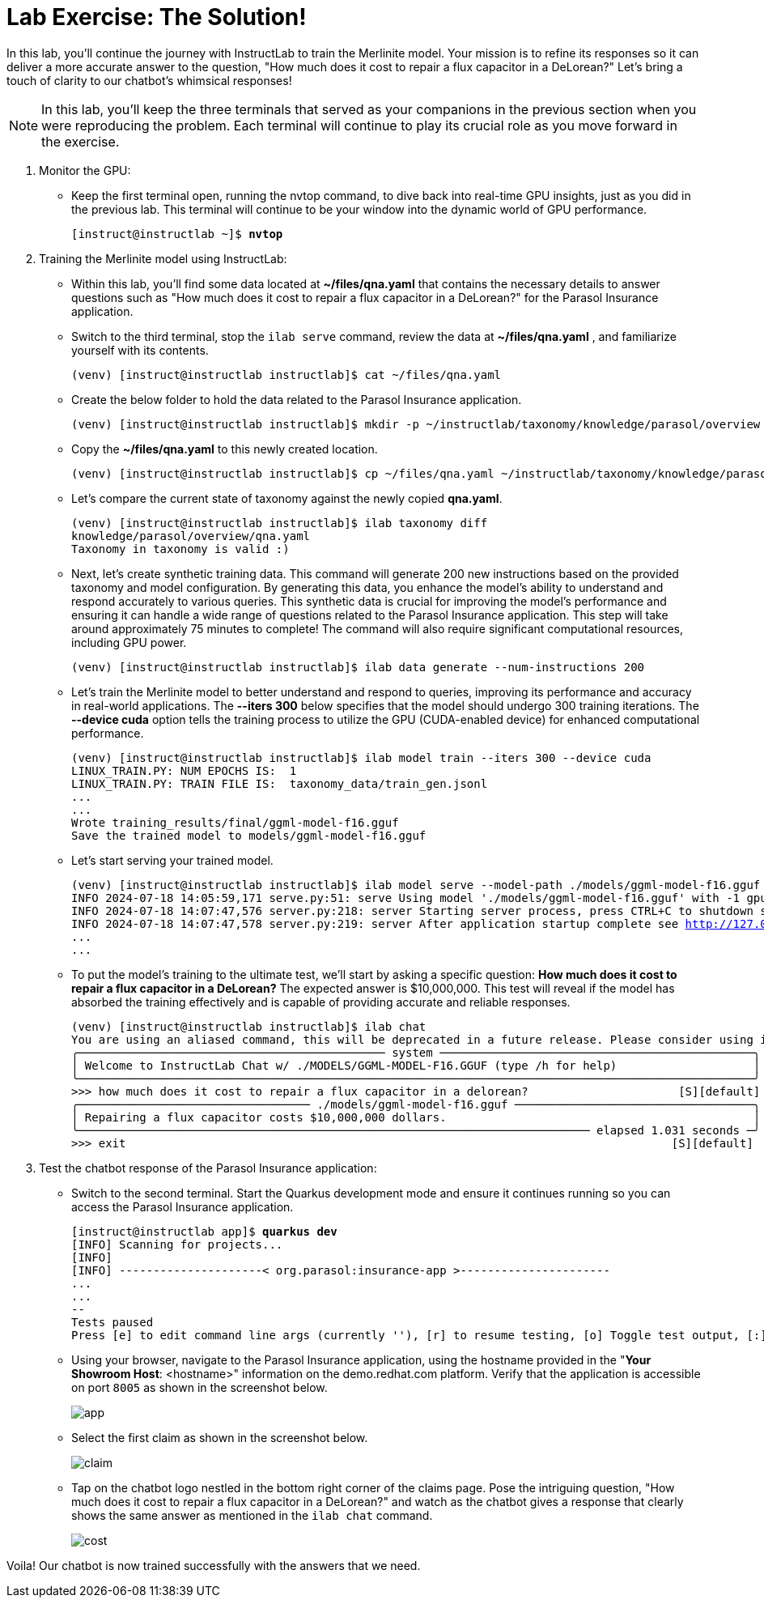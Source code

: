 = Lab Exercise: The Solution!

In this lab, you'll continue the journey with InstructLab to train the Merlinite model. Your mission is to refine its responses so it can deliver a more accurate answer to the question, "How much does it cost to repair a flux capacitor in a DeLorean?" Let's bring a touch of clarity to our chatbot's whimsical responses!

[NOTE]
====
In this lab, you'll keep the three terminals that served as your companions in the previous section when you were reproducing the problem. Each terminal will continue to play its crucial role as you move forward in the exercise.
====

. Monitor the GPU:
* Keep the first terminal open, running the nvtop command, to dive back into real-time GPU insights, just as you did in the previous lab. This terminal will continue to be your window into the dynamic world of GPU performance.
+
[subs="+quotes,+macros"]
----
[instruct@instructlab ~]$ **nvtop**
----

. Training the Merlinite model using InstructLab:

* Within this lab, you'll find some data located at **~/files/qna.yaml** that contains the necessary details to answer questions such as "How much does it cost to repair a flux capacitor in a DeLorean?" for the Parasol Insurance application.

* Switch to the third terminal, stop the `ilab serve` command, review the data at **~/files/qna.yaml** , and familiarize yourself with its contents.
+
[subs="+quotes,+macros"]
----
(venv) [instruct@instructlab instructlab]$ cat ~/files/qna.yaml
----

* Create the below folder to hold the data related to the Parasol Insurance application.
+
[subs="+quotes,+macros"]
----
(venv) [instruct@instructlab instructlab]$ mkdir -p ~/instructlab/taxonomy/knowledge/parasol/overview
----

* Copy the **~/files/qna.yaml** to this newly created location.
+
[subs="+quotes,+macros"]
----
(venv) [instruct@instructlab instructlab]$ cp ~/files/qna.yaml ~/instructlab/taxonomy/knowledge/parasol/overview/qna.yaml
----

* Let's compare the current state of taxonomy against the newly copied **qna.yaml**.
+
[subs="+quotes,+macros"]
----
(venv) [instruct@instructlab instructlab]$ ilab taxonomy diff
knowledge/parasol/overview/qna.yaml
Taxonomy in taxonomy is valid :)
----

* Next, let's create synthetic training data. This command will generate 200 new instructions based on the provided taxonomy and model configuration. By generating this data, you enhance the model's ability to understand and respond accurately to various queries. This synthetic data is crucial for improving the model's performance and ensuring it can handle a wide range of questions related to the Parasol Insurance application. This step will take around approximately 75 minutes to complete! The command will also require significant computational resources, including GPU power.
+
[subs="+quotes,+macros"]
----
(venv) [instruct@instructlab instructlab]$ ilab data generate --num-instructions 200
----

* Let's train the Merlinite model to better understand and respond to queries, improving its performance and accuracy in real-world applications. The **--iters 300** below specifies that the model should undergo 300 training iterations. The **--device cuda** option tells the training process to utilize the GPU (CUDA-enabled device) for enhanced computational performance.
+
[subs="+quotes,+macros"]
----
(venv) [instruct@instructlab instructlab]$ ilab model train --iters 300 --device cuda
LINUX_TRAIN.PY: NUM EPOCHS IS:  1
LINUX_TRAIN.PY: TRAIN FILE IS:  taxonomy_data/train_gen.jsonl
...
...
Wrote training_results/final/ggml-model-f16.gguf
Save the trained model to models/ggml-model-f16.gguf
----

* Let's start serving your trained model.
+
[subs="+quotes,+macros"]
----
(venv) [instruct@instructlab instructlab]$ ilab model serve --model-path ./models/ggml-model-f16.gguf
INFO 2024-07-18 14:05:59,171 serve.py:51: serve Using model './models/ggml-model-f16.gguf' with -1 gpu-layers and 4096 max context size.
INFO 2024-07-18 14:07:47,576 server.py:218: server Starting server process, press CTRL+C to shutdown server...
INFO 2024-07-18 14:07:47,578 server.py:219: server After application startup complete see http://127.0.0.1:8000/docs for API.
...
...
----

* To put the model's training to the ultimate test, we'll start by asking a specific question: **How much does it cost to repair a flux capacitor in a DeLorean?** The expected answer is $10,000,000. This test will reveal if the model has absorbed the training effectively and is capable of providing accurate and reliable responses.
+
[subs="+quotes,+macros"]
----
(venv) [instruct@instructlab instructlab]$ ilab chat
You are using an aliased command, this will be deprecated in a future release. Please consider using `ilab model chat` instead
╭───────────────────────────────────────────── system ──────────────────────────────────────────────╮
│ Welcome to InstructLab Chat w/ ./MODELS/GGML-MODEL-F16.GGUF (type /h for help)                    │
╰───────────────────────────────────────────────────────────────────────────────────────────────────╯
>>> how much does it cost to repair a flux capacitor in a delorean?                      [S][default]
╭────────────────────────────────── ./models/ggml-model-f16.gguf ───────────────────────────────────╮
│ Repairing a flux capacitor costs $10,000,000 dollars.                                             │
╰─────────────────────────────────────────────────────────────────────────── elapsed 1.031 seconds ─╯
>>> exit                                                                                [S][default]
----


. Test the chatbot response of the Parasol Insurance application:

* Switch to the second terminal. Start the Quarkus development mode and ensure it continues running so you can access the Parasol Insurance application.
+
[subs="+quotes,+macros"]
----
[instruct@instructlab app]$ **quarkus dev**
[INFO] Scanning for projects...
[INFO]
[INFO] ---------------------< org.parasol:insurance-app >----------------------
...
...
--
Tests paused
Press [e] to edit command line args (currently ''), [r] to resume testing, [o] Toggle test output, [:] for the terminal, [h] for more options>
----

* Using your browser, navigate to the Parasol Insurance application, using the hostname provided in the "**Your Showroom Host**: <hostname>" information on the demo.redhat.com platform. Verify that the application is accessible on port `8005` as shown in the screenshot below.
+
image::app.png[align="center"]

* Select the first claim as shown in the screenshot below.
+
image::claim.png[align="center"]

* Tap on the chatbot logo nestled in the bottom right corner of the claims page. Pose the intriguing question, "How much does it cost to repair a flux capacitor in a DeLorean?" and watch as the chatbot gives a response that clearly shows the same answer as mentioned in the `ilab chat` command.
+
image::cost.png[align="center"]

Voila! Our chatbot is now trained successfully with the answers that we need.